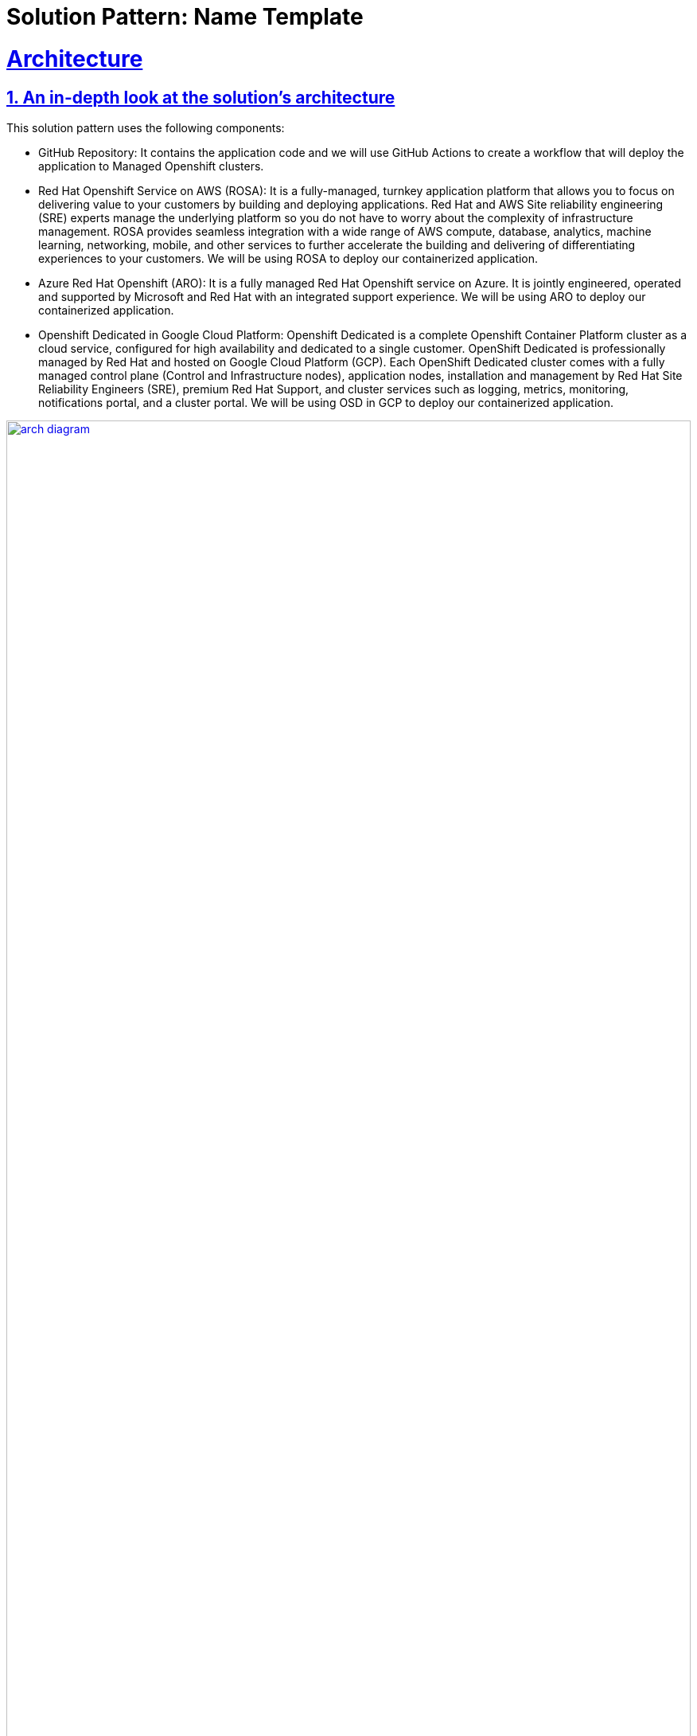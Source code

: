 = Solution Pattern: Name Template
:sectnums:
:sectlinks:
:doctype: book

= Architecture 

[#in_depth]
== An in-depth look at the solution's architecture

This solution pattern uses the following components:

* GitHub Repository: It contains the application code and we will use GitHub Actions to create a workflow that will deploy the application to Managed Openshift clusters.
* Red Hat Openshift Service on AWS (ROSA): It is a fully-managed, turnkey application platform that allows you to focus on delivering value to your customers by building and deploying applications. Red Hat and AWS Site reliability engineering (SRE) experts manage the underlying platform so you do not have to worry about the complexity of infrastructure management. ROSA provides seamless integration with a wide range of AWS compute, database, analytics, machine learning, networking, mobile, and other services to further accelerate the building and delivering of differentiating experiences to your customers. We will be using ROSA to deploy our containerized application.
* Azure Red Hat Openshift (ARO): It is a fully managed Red Hat Openshift service on Azure. It is jointly engineered, operated and supported by Microsoft and Red Hat with an integrated support experience. We will be using ARO to deploy our containerized application.
* Openshift Dedicated in Google Cloud Platform: Openshift Dedicated is a complete Openshift Container Platform cluster as a cloud service, configured for high availability and dedicated to a single customer. OpenShift Dedicated is professionally managed by Red Hat and hosted on Google Cloud Platform (GCP). Each OpenShift Dedicated cluster comes with a fully managed control plane (Control and Infrastructure nodes), application nodes, installation and management by Red Hat Site Reliability Engineers (SRE), premium Red Hat Support, and cluster services such as logging, metrics, monitoring, notifications portal, and a cluster portal. We will be using OSD in GCP to deploy our containerized application.

[link=arch_diagram.png, window="_blank"]
image::arch_diagram.png[width=100%]

